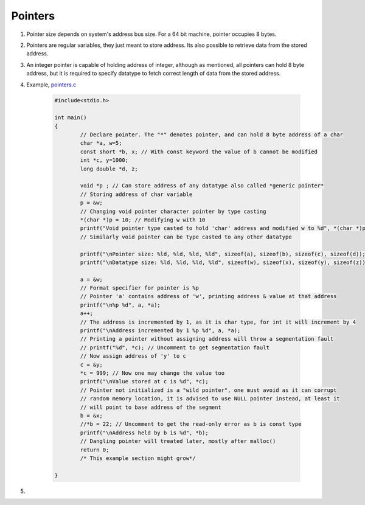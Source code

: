 Pointers
--------

#. Pointer size depends on system's address bus size. For a 64 bit
   machine, pointer occupies 8 bytes.

#. Pointers are regular variables, they just meant to store address. 
   Its also possible to retrieve data from the stored address. 

#. An integer pointer is capable of holding address of integer, although
   as mentioned, all pointers can hold 8 byte address, but it is required
   to specify datatype to fetch correct length of data from the stored address.

#. Example, `pointers.c <./src/pointers.c>`_

	.. code-block:: c

		#include<stdio.h>

		int main()
		{
			// Declare pointer. The "*" denotes pointer, and can hold 8 byte address of a char
			char *a, w=5;
			const short *b, x; // With const keyword the value of b cannot be modified
			int *c, y=1000;
			long double *d, z;

			void *p ; // Can store address of any datatype also called *generic pointer*
			// Storing address of char variable 
			p = &w; 
			// Changing void pointer character pointer by type casting
			*(char *)p = 10; // Modifying w with 10
			printf("Void pointer type casted to hold 'char' address and modified w to %d", *(char *)p);
			// Similarly void pointer can be type casted to any other datatype

			printf("\nPointer size: %ld, %ld, %ld, %ld", sizeof(a), sizeof(b), sizeof(c), sizeof(d));
			printf("\nDatatype size: %ld, %ld, %ld, %ld", sizeof(w), sizeof(x), sizeof(y), sizeof(z));

			a = &w;
			// Format specifier for pointer is %p
			// Pointer 'a' contains address of 'w', printing address & value at that address
			printf("\n%p %d", a, *a);
			a++;
			// The address is incremented by 1, as it is char type, for int it will increment by 4
			printf("\nAddress incremented by 1 %p %d", a, *a);
			// Printing a pointer without assigning address will throw a segmentation fault
			// printf("%d", *c); // Uncomment to get segmentation fault
			// Now assign address of 'y' to c
			c = &y;
			*c = 999; // Now one may change the value too
			printf("\nValue stored at c is %d", *c); 
			// Pointer not initialized is a "wild pointer", one must avoid as it can corrupt 
			// random memory location, it is advised to use NULL pointer instead, at least it 
			// will point to base address of the segment
			b = &x;
			//*b = 22; // Uncomment to get the read-only error as b is const type
			printf("\nAddress held by b is %d", *b);
			// Dangling pointer will treated later, mostly after malloc()
			return 0;
			/* This example section might grow*/
		
		}

#. 
